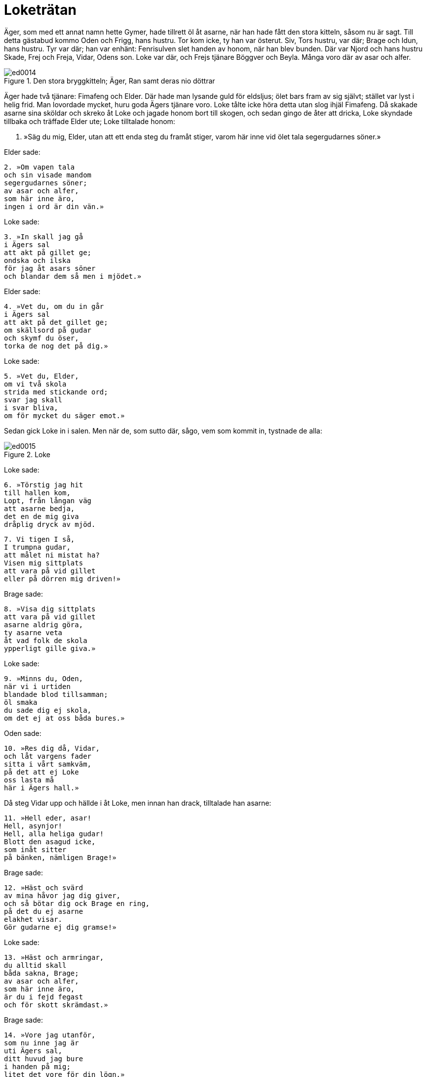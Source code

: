 = Loketrätan

Äger, som med ett annat namn hette Gymer, hade tillrett öl åt asarne, när han hade fått den stora kitteln, såsom nu är sagt.
Till detta gästabud kommo Oden och Frigg, hans hustru.
Tor kom icke, ty han var österut.
Siv, Tors hustru, var där; Brage och Idun, hans hustru.
Tyr var där; han var enhänt: Fenrisulven slet handen av honom, när han blev bunden.
Där var Njord och hans hustru Skade, Frej och Freja, Vidar, Odens son.
Loke var där, och Frejs tjänare Böggver och Beyla.
Många voro där av asar och alfer.

.Den stora bryggkitteln; Äger, Ran samt deras nio döttrar
image::ed0014.jpg[]

Äger hade två tjänare: Fimafeng och Elder.
Där hade man lysande guld för eldsljus; ölet bars fram av sig självt; stället var lyst i helig frid.
Man lovordade mycket, huru goda Ägers tjänare voro.
Loke tålte icke höra detta utan slog ihjäl Fimafeng.
Då skakade asarne sina sköldar och skreko åt Loke och jagade honom bort till skogen, och sedan gingo de åter att dricka, Loke skyndade tillbaka och träffade Elder ute; Loke tilltalade honom:

1. »Säg du mig, Elder, 
utan att ett enda 
steg du framåt stiger, 
varom här inne 
vid ölet tala 
segergudarnes söner.»

Elder sade:

[verse]
2. »Om vapen tala 
och sin visade mandom 
segergudarnes söner; 
av asar och alfer, 
som här inne äro, 
ingen i ord är din vän.»

Loke sade:

[verse]
3. »In skall jag gå 
i Ägers sal 
att akt på gillet ge; 
ondska och ilska 
för jag åt asars söner 
och blandar dem så men i mjödet.»

Elder sade:

[verse]
4. »Vet du, om du in går 
i Ägers sal 
att akt på det gillet ge; 
om skällsord på gudar 
och skymf du öser, 
torka de nog det på dig.»

Loke sade:

[verse]
5. »Vet du, Elder, 
om vi två skola 
strida med stickande ord; 
svar jag skall 
i svar bliva, 
om för mycket du säger emot.»

Sedan gick Loke in i salen.
Men när de, som sutto där, sågo, vem som kommit in, tystnade de alla:

.Loke
image::ed0015.jpg[]

Loke sade:

[verse]
6. »Törstig jag hit 
till hallen kom, 
Lopt, från långan väg 
att asarne bedja, 
det en de mig giva 
dråplig dryck av mjöd.

[verse]
7. Vi tigen I så, 
I trumpna gudar, 
att målet ni mistat ha? 
Visen mig sittplats 
att vara på vid gillet 
eller på dörren mig driven!»

Brage sade:

[verse]
8. »Visa dig sittplats 
att vara på vid gillet 
asarne aldrig göra, 
ty asarne veta 
åt vad folk de skola 
ypperligt gille giva.»

Loke sade:

[verse]
9. »Minns du, Oden, 
när vi i urtiden 
blandade blod tillsamman; 
öl smaka 
du sade dig ej skola, 
om det ej at oss båda bures.»

Oden sade:

[verse]
10. »Res dig då, Vidar, 
och låt vargens fader 
sitta i vårt samkväm, 
på det att ej Loke 
oss lasta må 
här i Ägers hall.»

Då steg Vidar upp och hällde i åt Loke, men innan han drack, tilltalade han asarne:

[verse]
11. »Hell eder, asar! 
Hell, asynjor! 
Hell, alla heliga gudar! 
Blott den asagud icke, 
som inåt sitter 
på bänken, nämligen Brage!»

Brage sade:

[verse]
12. »Häst och svärd 
av mina håvor jag dig giver, 
och så bötar dig ock Brage en ring, 
på det du ej asarne 
elakhet visar. 
Gör gudarne ej dig gramse!»

Loke sade:

[verse]
13. »Häst och armringar, 
du alltid skall 
båda sakna, Brage; 
av asar och alfer, 
som här inne äro, 
är du i fejd fegast 
och för skott skrämdast.»

Brage sade:

[verse]
14. »Vore jag utanför, 
som nu inne jag är 
uti Ägers sal, 
ditt huvud jag bure 
i handen på mig; 
litet det vore för din lögn.»

Loke sade:

[verse]
15. »Dristig är du, där du 
sitter, 
du dylikt ej skall göra, 
du Brage, som på bänken prålar. 
Till vapen grip, 
om vred du är! 
Den tappre sig icke betänker.»

Idun sade:

[verse]
16. »Jag beder dig, Brage, 
vid barnen vara, 
egna och upptagna, 
att till Loke du ej talar 
lastande ord 
här i Ägers hall.»

Loke sade:

[verse]
17. »Tig du, Idun» 
Av alla kvinnor 
jag menar dig mangalnast vara, 
sen du lade dina armar, 
lysande tvagna, 
kring din broders baneman.»

Idun sade:

[verse]
18. »Till Loke jag ej talar 
lastande ord 
här i Ägers hall. 
Brage jag lugnar, 
som är lustig av ölet. 
Jag vill ej, att vreda ni kämpa.»

Gevjon sade:

[verse]
19. »Varför skolen I två asar inne här 
strida med stickande ord? 
Loke vet, att gyckel 
liknar Brage 
och allt levande vill honom väl.»

Loke sade:

[verse]
20. »Tig du, Gevjon! 
Nu talar jag om, 
huru ditt hjärta den ljuse 
svennen besvek, 
som dig smycke gav 
och som dig famna fick.»

Oden sade:

[verse]
21. »Tokig är du, Loke, 
och har tappat förståndet 
då du Gevjon gramse dig gör, 
ty världens öden 
vet hon alla 
och skönjer så väl som jag själv.»

Loke sade:

[verse]
22. »Tig du, Oden! 
Aldrig du rätt 
kunde dela lyckan i drabbning; 
ofta skänkte du den, 
som du skänka ej skulle, 
den sämre nämligen, seger.»

Oden sade:

[verse]
23. »Vet du, skänkte jag den, 
som jag skänka ej skulle, 
den sämre nämligen, seger, 
åtta vintrar var du 
under jorden 
kor mjölkande och kvinna; 
där barn du till världen bringat, 
det för skamlig omanlighet skattas.

Loke sade:

[verse]
24. »Också sejd man sade dig 
öva på Samsö, 
du valors vidskepelse brukte; 
i gestalt av trollkarl 
du strövade kring världen; 
det för skamlig omanlighet skattas.»

Frigg sade:

[verse]
25. »Edra öden 
skolen I aldrig 
nämna om för någon, 
vad ni båda asar 
i urtiden gjorde; 
det forna förblive folk fjärran!»

Loke sade:

[verse]
26. »Tig du, Frigg! 
Du är Fjorgyns mö, 
och mangalen mycket du varit; 
Vee och Vile 
lät du, Vidrers hustru, 
båda två dig taga i famn.»

Frigg sade:

[verse]
27. »Vet, om här inne 
i Ägers sal 
jag hade son av Balders sinne, 
ut du ej komme 
från asarnes söner, 
slag dig i vrede sloges.»

Loke sade:

[verse]
28. »Än mer vill du, Frigg, 
att jag meddelar dig 
av obehagliga ämnen! 
Jag rår därför, 
att du rida ej ser 
Balder sedan till salen.»

Freja sade:

[verse]
29. »Tokig är du, Loke, 
då du förtäljer 
edra nedrigheter öppet; 
alla framtidens öden 
tror jag Frigg veta, 
änskönt hon dem själv ej säger.»

Loke sade:

[verse]
30. »Tig du, Freja; 
Dig till fullo jag känner; 
du vanära visst icke saknar; 
de asar och alfer, 
som här inne äro, 
ha alla dina älskare varit.

Freja sade:

[verse]
31. »Falsk är din tunga; 
framdeles, tror jag, 
skall den dig ådraga ofärd; 
vreda äro dig asar, 
så ock asynjor, 
med bedrövelse hem du skall draga.»

Loke sade:

[verse]
32. »Tig du, Freja! 
En trollpacka är du 
och mängd med mycket men, 
sedan blida makter 
med din broder dig beträdde, 
och fult skämde, Freja, du dig ut.»

Njord sade:

[verse]
33. »Föga det gör, 
om fruntimmer sig 
äkta män eller älskare skaffa; 
men ett under det är, 
att en omanlig as 
kommit hit in, som barn har burit.»

Loke sade:

[verse]
34. »Tig du, Njord! 
Till östlig trakt 
du gick som gisslan för gudar. 
Hymers mör nyttjade 
till nattkärl dig, 
med sitt vatten vätte din mun.»

Njord sade:

[verse]
35. »Den lisa jag fick, 
då jag långt härifrån 
som gisslan för gudarne gick; 
en son mig föddes, 
som fiende ej har, 
en ädling bland asar han synes.»

Loke sade:

[verse]
36. »Håll nu, Njord, 
och hov visa! 
Ej längre det lönligt jag håller: 
med syster din 
fick du sådan son 
och är dock ej värre än van var.»

Tyr sade:

[verse]
37. »Frej är bäst 
bland bålda hjältar 
uti gudars gårdar; 
mö han ej grämer 
eller mans hustru 
och löser ur länkar envar.»

Loke sade:

[verse]
38. »Tig du, Tyr! 
Två du kunde 
aldrig att ena sig bringa. 
Högra handen, 
henne vill jag nämna, 
som Fenrer ifrån dig slet.»

.Tyr
image::ed0016.jpg[]

Tyr sade:

[verse]
39. »Handen mig rövats 
men Rodvitner dig, 
oss båda vallar saknaden sorg. 
Ej heller ulven har det bra, 
som bunden skall 
i bojor ragnarök bida.»

Loke sade:

[verse]
40. »Tig du, Tyr! 
Min tillfälligtvis 
var den son, som din hustru hade; 
aldrig du fick 
en aln eller penning 
för oförrätten, din usling!»

Frej sade:

[verse]
41. »Ulven ser jag ligga 
framför åns mynning, 
tills makternas samband slites. 
Tiger du ej, 
du torde bredvid 
fjättras, du fiende lede!

Loke sade:

[verse]
42. »Med guld du köpte dig 
Gymers dotter 
och sålde så ditt svärd, 
men när Muspells söner 
över Mörkskog rida, 
vad vapen värjer dig då, usling?»

Byggver sade:

[verse]
43. »Om jag anor ägde 
som Ingunar-Frej 
och bebodde så ståtligt ställe, 
till mindre än märg 
jag malde dig, olycksfågel, 
och lamsloge alla dina lemmar.»

Loke sade:

[verse]
44. »Vad är det för en varelse, 
som vifta jag ser 
och sniket snappa? 
Vid Frejs öron 
du alltid torde vara 
och under kvarnarna kraxa .»

Böggver sade:

[verse]
45. »Böggver jag heter, 
men hetsig mig vara 
gudar och människor mena. 
Här jag därav rosas, 
att Ropts söner 
alla dricka öl tillsammans.»

Loke sade:

[verse]
46. »Tig du, Byggver» 
Bra du ej kunde 
skifta bland männen mat, 
och i bänkplatsens halm 
man dig hitta ej kunde, 
när män i vapenskifte möttes.»

Heimdall sade:

[verse]
47. »Rusig är du, Loke, 
rent från vettet; 
vi låter du ej hejda dig, Loke; 
ty dryckenskap 
driver envar 
att ej tänka på vad han talar.»

Loke sade:

[verse]
48. »Tig du, Heimdall! 
Tidigt blev dig 
ett ledsamt liv bestämt: 
rak skall du alltid 
i ryggen vara 
och som gudars väktare vaka.»

Skade sade:

[verse]
49. »Lätt till mods är du, Loke! 
Länge skall du ej så 
springa lös och ledig; 
ty på kantig klippa 
med kalle sonens tarmar 
skola gramse gudar dig binda.»

Loke sade:

[verse]
50. »Om på kantig klippa 
med kalle sonens tarmar 
gramse gudar mig binda, 
så vet, den förste och siste 
i fejden jag var, 
när Tjatse förlorade livet.»

Skade sade:

[verse]
51. »Om den förste och siste 
i fejden du var, 
när Tjatse förlorade livet, 
så vet, från min helgedom 
och heliga fält 
för dig skola kalla råd komma.»

Loke sade:

[verse]
52. »Lättare i målet 
mot Lauveys son du var, 
då du bjöd mig in till din bädd; 
nämnas får slikt, 
om vi noga skola 
uppräkna alla våra fel.»

.Siv
image::ed0017.jpg[]

Då gick Siv fram och hällde i en kristallbägare mjöd åt Loke och sade:

[verse]
53. »Hell dig, Loke! 
Här får du bägarn, 
full med flerårigt mjöd, 
på det du ensamt mig 
bland asars söner 
låter fri fran fel vara.»

Han tog emot hornet och drack därav:

[verse]
54. »Ensam du vore, 
om du så vore, 
aktsam och ärbar mot maken; 
en jag vet 
och med visshet känner, 
som har Lorrides hustru förlett, 
och det var den lömske Loke.»

Beyla sade:

[verse]
55. »Fjällen alla darra, 
nu drager, tror jag, 
hemifran Lorride hit 
Han tysta skall 
den som här tillmälen ger 
och grovt människor och 
gudar beskyller.»

Loke sade:

[verse]
56. »Tig du, Beyla! 
Du är Byggvers hustru 
och mängd med mycket men; 
ett värre utskum 
kom ej bland asars söner; 
smörjig är du, deja, och smetig.»

Då kom Tor dit och sade:

[verse]
57. »Tig, ditt kräk! 
Dig skall min krafthammar, 
Mjollner, målet betaga; 
ditt huvud slår jag 
av halsen på dig 
och så blir det slut med ditt liv.»

Loke sade:

[verse]
58. »Jordens son 
in i salen nu kommit; 
vi väsnas du så väldigt, Tor? 
Då vagar du icke, 
när med vargen du skall kämpa 
och han slukar Segerfader hel.»

Tor sade:

[verse]
59. »Tig, ditt kräk! 
Dig skall min krafthammar, 
Mjollner, målet betaga. 
Upp jag dig slungar 
och i österled; 
sedan dig ingen ser.»

Loke sade:

[verse]
60. »Om österfärderna dina 
aldrig du skall 
säga människor mycket, 
sedan i handskens tumme 
ihop du kröp, kämpe, 
och tycktes du då Tor ej vara.»

Tor sade:

[verse]
61. Tig, ditt kräk! 
Dig skall min krafthammar, 
Mjollner, målet betaga. 
Min högra hand dig slår 
med hammarn, som drap Rungner, 
så att i dig vart ben 
blir bräckt.»

Loke sade:

[verse]
62. »Ett långt liv 
leva jag hoppas, 
fast du mig med hammaren hotar. 
Skarpskrumpna remmar 
tycktes dig Skrymers vara, 
du mäktade ej matsäcken öppna, 
höll på att svälta ihjäl, fastän sund.»

Tor sade:

[verse]
63. »Tig, ditt kräk! 
Dig skall min krafthammar, 
Mjollner, målet betaga. 
Rungners dråpare 
skall dig till dödsriket skicka 
långt under likgrinden nedan.»

Loke sade:

[verse]
64. »Jag sade inför asar, 
och inför asars söner 
det, vartill lusten mig lockat; 
men ensamt för dig 
skall ut jag gå, 
ty jag vet, att du slår 
till slut.

[verse]
65. Ölgille gjorde du, Äger, 
men aldrig du skall 
mera gästabud göra; 
all din egendom, 
som här inne är, 
må lågan leka över 
och bränna dig bak på ryggen!»

Men efter detta dolde sig Loke i Franangers fors i laxskepnad; där togo asarne honom.
Han blev bunden med sin son Nares tarmar, men hans son Narve blev till en varg.

.Sigyn, Loke och etterormen
image::ed0018.jpg[]

Skade tog en etterorm och fäste upp den över ansiktet på Loke, och etter dröp ur den.
Sigyn, Lokes hustru, satt där och höll ett fat under ettret.
Men när fatet var fullt, bar hon ut ettret
Men under tiden dröp ettret på Loke.
Då ryckte han till så hårt, att hela jorden skälvde därav, och det kallas nu jordskalv.